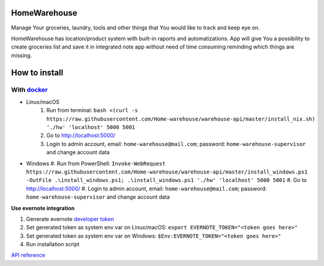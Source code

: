 =============
HomeWarehouse
=============

Manage Your groceries, laundry, tools and other things that You would like to track and keep eye on.

HomeWarehouse has location/product system with built-in raports and automatizations.
App will give You a possibility to create groceries list and save it in integrated note app without need of time consuming reminding which things are missing.

.. image:: https://raw.githubusercontent.com/Home-warehouse/warehouse-ui/master/screenshots/screenshot_0.3.0.png

==============
How to install
==============

-----------
With `docker <https://docs.docker.com/engine/install/>`_
-----------
- Linux/macOS
   #. Run from terminal: ``bash <(curl -s https://raw.githubusercontent.com/Home-warehouse/warehouse-api/master/install_nix.sh) './hw' 'localhost' 5000 5001``
   #. Go to http://localhost:5000/
   #. Login to admin account, email: ``home-warehouse@mail.com``; password: ``home-warehouse-supervisor`` and change account data
- Windows
  #. Run from PowerShell: ``Invoke-WebRequest https://raw.githubusercontent.com/Home-warehouse/warehouse-api/master/install_windows.ps1 -OutFile .\install_windows.ps1; .\install_windows.ps1 './hw' 'localhost' 5000 5001``
  #. Go to http://localhost:5000/
  #. Login to admin account, email: ``home-warehouse@mail.com``; password: ``home-warehouse-supervisor`` and change account data

**Use evernote integration**

#. Generate evernote `developer token <https://sandbox.evernote.com/api/DeveloperToken.action>`_
#. Set generated token as system env var on Linux/macOS: ``export EVERNOTE_TOKEN="<token goes here>"``
#. Set generated token as system env var on Windows: ``$Env:EVERNOTE_TOKEN="<token goes here>"``
#. Run installation script

`API reference <https://github.com/Home-warehouse/warehouse-api>`_
